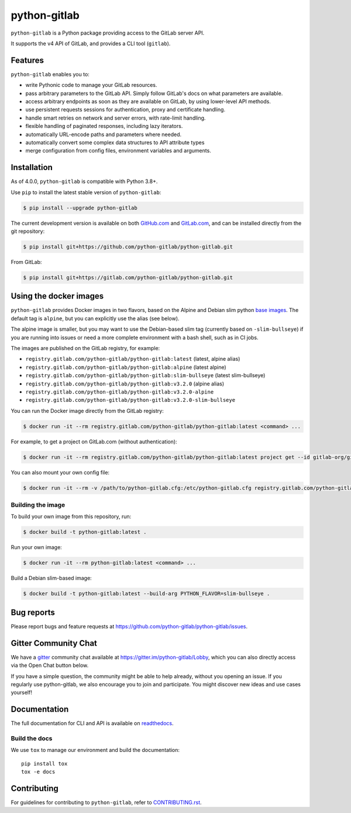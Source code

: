 python-gitlab
=============

.. image:: https://github.com/python-gitlab/python-gitlab/workflows/Test/badge.svg
   :target: https://github.com/python-gitlab/python-gitlab/actions

.. image:: https://badge.fury.io/py/python-gitlab.svg
   :target: https://badge.fury.io/py/python-gitlab

.. image:: https://readthedocs.org/projects/python-gitlab/badge/?version=latest
   :target: https://python-gitlab.readthedocs.org/en/latest/?badge=latest

.. image:: https://codecov.io/github/python-gitlab/python-gitlab/coverage.svg?branch=main
    :target: https://codecov.io/github/python-gitlab/python-gitlab?branch=main

.. image:: https://img.shields.io/pypi/pyversions/python-gitlab.svg
   :target: https://pypi.python.org/pypi/python-gitlab

.. image:: https://img.shields.io/gitter/room/python-gitlab/Lobby.svg
   :target: https://gitter.im/python-gitlab/Lobby

.. image:: https://img.shields.io/badge/code%20style-black-000000.svg
    :target: https://github.com/python/black

.. image:: https://img.shields.io/github/license/python-gitlab/python-gitlab
   :target: https://github.com/python-gitlab/python-gitlab/blob/main/COPYING

``python-gitlab`` is a Python package providing access to the GitLab server API.

It supports the v4 API of GitLab, and provides a CLI tool (``gitlab``).

.. _features:

Features
--------

``python-gitlab`` enables you to:

* write Pythonic code to manage your GitLab resources.
* pass arbitrary parameters to the GitLab API. Simply follow GitLab's docs
  on what parameters are available.
* access arbitrary endpoints as soon as they are available on GitLab, by using
  lower-level API methods.
* use persistent requests sessions for authentication, proxy and certificate handling.
* handle smart retries on network and server errors, with rate-limit handling.
* flexible handling of paginated responses, including lazy iterators.
* automatically URL-encode paths and parameters where needed.
* automatically convert some complex data structures to API attribute types
* merge configuration from config files, environment variables and arguments.

Installation
------------

As of 4.0.0, ``python-gitlab`` is compatible with Python 3.8+.

Use ``pip`` to install the latest stable version of ``python-gitlab``:

.. code-block:: console

   $ pip install --upgrade python-gitlab

The current development version is available on both `GitHub.com
<https://github.com/python-gitlab/python-gitlab>`__ and `GitLab.com
<https://gitlab.com/python-gitlab/python-gitlab>`__, and can be
installed directly from the git repository:

.. code-block:: console

   $ pip install git+https://github.com/python-gitlab/python-gitlab.git

From GitLab:

.. code-block:: console

   $ pip install git+https://gitlab.com/python-gitlab/python-gitlab.git

Using the docker images
-----------------------

``python-gitlab`` provides Docker images in two flavors, based on the Alpine and Debian slim
python `base images <https://hub.docker.com/_/python>`__. The default tag is ``alpine``,
but you can explicitly use the alias (see below).

The alpine image is smaller, but you may want to use the Debian-based slim tag (currently 
based on ``-slim-bullseye``) if you are running into issues or need a more complete environment
with a bash shell, such as in CI jobs.

The images are published on the GitLab registry, for example:

* ``registry.gitlab.com/python-gitlab/python-gitlab:latest`` (latest, alpine alias)
* ``registry.gitlab.com/python-gitlab/python-gitlab:alpine`` (latest alpine)
* ``registry.gitlab.com/python-gitlab/python-gitlab:slim-bullseye`` (latest slim-bullseye)
* ``registry.gitlab.com/python-gitlab/python-gitlab:v3.2.0`` (alpine alias)
* ``registry.gitlab.com/python-gitlab/python-gitlab:v3.2.0-alpine``
* ``registry.gitlab.com/python-gitlab/python-gitlab:v3.2.0-slim-bullseye``

You can run the Docker image directly from the GitLab registry:

.. code-block:: console

   $ docker run -it --rm registry.gitlab.com/python-gitlab/python-gitlab:latest <command> ...

For example, to get a project on GitLab.com (without authentication):

.. code-block:: console

   $ docker run -it --rm registry.gitlab.com/python-gitlab/python-gitlab:latest project get --id gitlab-org/gitlab

You can also mount your own config file:

.. code-block:: console

   $ docker run -it --rm -v /path/to/python-gitlab.cfg:/etc/python-gitlab.cfg registry.gitlab.com/python-gitlab/python-gitlab:latest <command> ...

Building the image
~~~~~~~~~~~~~~~~~~

To build your own image from this repository, run:

.. code-block:: console

   $ docker build -t python-gitlab:latest .

Run your own image:

.. code-block:: console

   $ docker run -it --rm python-gitlab:latest <command> ...

Build a Debian slim-based image:

.. code-block:: console

   $ docker build -t python-gitlab:latest --build-arg PYTHON_FLAVOR=slim-bullseye .

Bug reports
-----------

Please report bugs and feature requests at
https://github.com/python-gitlab/python-gitlab/issues.

Gitter Community Chat
---------------------

We have a `gitter <https://gitter.im/python-gitlab/Lobby>`_ community chat
available at https://gitter.im/python-gitlab/Lobby, which you can also
directly access via the Open Chat button below.

If you have a simple question, the community might be able to help already,
without you opening an issue. If you regularly use python-gitlab, we also
encourage you to join and participate. You might discover new ideas and
use cases yourself!

Documentation
-------------

The full documentation for CLI and API is available on `readthedocs
<http://python-gitlab.readthedocs.org/en/stable/>`_.

Build the docs
~~~~~~~~~~~~~~

We use ``tox`` to manage our environment and build the documentation::

    pip install tox
    tox -e docs

Contributing
------------

For guidelines for contributing to ``python-gitlab``, refer to `CONTRIBUTING.rst <https://github.com/python-gitlab/python-gitlab/blob/main/CONTRIBUTING.rst>`_.
